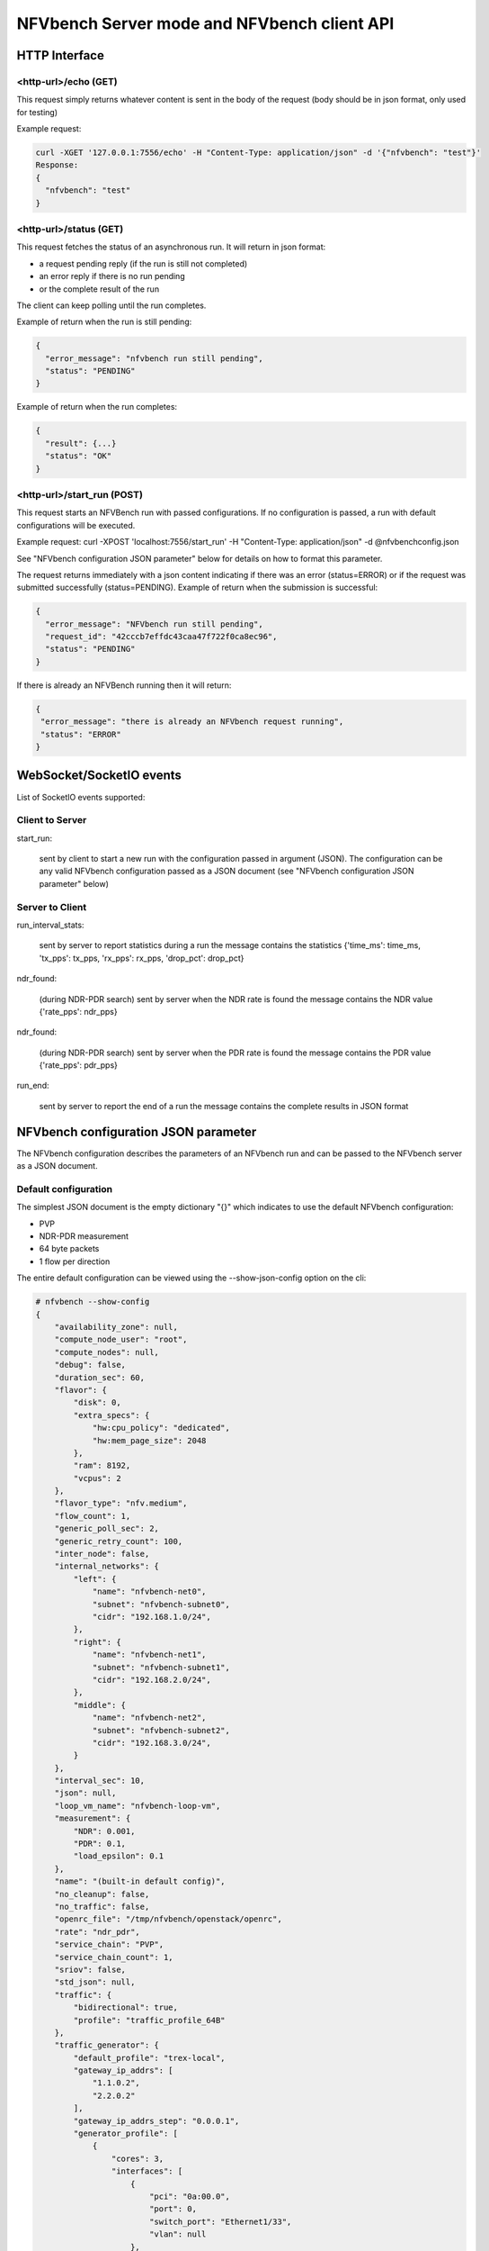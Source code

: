.. This work is licensed under a Creative Commons Attribution 4.0 International License.
.. SPDX-License-Identifier: CC-BY-4.0
.. (c) Cisco Systems, Inc

NFVbench Server mode and NFVbench client API
============================================


HTTP Interface
--------------

<http-url>/echo (GET)
^^^^^^^^^^^^^^^^^^^^^

This request simply returns whatever content is sent in the body of the request (body should be in json format, only used for testing)

Example request:

.. code-block:: bash

    curl -XGET '127.0.0.1:7556/echo' -H "Content-Type: application/json" -d '{"nfvbench": "test"}'
    Response:
    {
      "nfvbench": "test"
    }


<http-url>/status (GET)
^^^^^^^^^^^^^^^^^^^^^^^

This request fetches the status of an asynchronous run. It will return in json format:

- a request pending reply (if the run is still not completed)
- an error reply if there is no run pending
- or the complete result of the run

The client can keep polling until the run completes.

Example of return when the run is still pending:

.. code-block:: bash

    {
      "error_message": "nfvbench run still pending",
      "status": "PENDING"
    }

Example of return when the run completes:

.. code-block:: bash

    {
      "result": {...}
      "status": "OK"
    }


<http-url>/start_run (POST)
^^^^^^^^^^^^^^^^^^^^^^^^^^^

This request starts an NFVBench run with passed configurations. If no configuration is passed, a run with default configurations will be executed.

Example request: curl -XPOST 'localhost:7556/start_run' -H "Content-Type: application/json" -d @nfvbenchconfig.json

See "NFVbench configuration JSON parameter" below for details on how to format this parameter.

The request returns immediately with a json content indicating if there was an error (status=ERROR) or if the request was submitted successfully (status=PENDING).
Example of return when the submission is successful:

.. code-block:: bash

    {
      "error_message": "NFVbench run still pending",
      "request_id": "42cccb7effdc43caa47f722f0ca8ec96",
      "status": "PENDING"
    }

If there is already an NFVBench running then it will return:

.. code-block:: bash

    {
     "error_message": "there is already an NFVbench request running",
     "status": "ERROR"
    }

WebSocket/SocketIO events
-------------------------

List of SocketIO events supported:

Client to Server
^^^^^^^^^^^^^^^^

start_run:

    sent by client to start a new run with the configuration passed in argument (JSON).
    The configuration can be any valid NFVbench configuration passed as a JSON document (see "NFVbench configuration JSON parameter" below)

Server to Client
^^^^^^^^^^^^^^^^

run_interval_stats:

    sent by server to report statistics during a run
    the message contains the statistics {'time_ms': time_ms, 'tx_pps': tx_pps, 'rx_pps': rx_pps, 'drop_pct': drop_pct}

ndr_found:

    (during NDR-PDR search)
    sent by server when the NDR rate is found
    the message contains the NDR value {'rate_pps': ndr_pps}

ndr_found:

    (during NDR-PDR search)
    sent by server when the PDR rate is found
    the message contains the PDR value {'rate_pps': pdr_pps}


run_end:

    sent by server to report the end of a run
    the message contains the complete results in JSON format

NFVbench configuration JSON parameter
-------------------------------------
The NFVbench configuration describes the parameters of an NFVbench run and can be passed to the NFVbench server as a JSON document.

Default configuration
^^^^^^^^^^^^^^^^^^^^^

The simplest JSON document is the empty dictionary "{}" which indicates to use the default NFVbench configuration:

- PVP
- NDR-PDR measurement
- 64 byte packets
- 1 flow per direction

The entire default configuration can be viewed using the --show-json-config option on the cli:

.. code-block:: bash

    # nfvbench --show-config
    {
        "availability_zone": null,
        "compute_node_user": "root",
        "compute_nodes": null,
        "debug": false,
        "duration_sec": 60,
        "flavor": {
            "disk": 0,
            "extra_specs": {
                "hw:cpu_policy": "dedicated",
                "hw:mem_page_size": 2048
            },
            "ram": 8192,
            "vcpus": 2
        },
        "flavor_type": "nfv.medium",
        "flow_count": 1,
        "generic_poll_sec": 2,
        "generic_retry_count": 100,
        "inter_node": false,
        "internal_networks": {
            "left": {
                "name": "nfvbench-net0",
                "subnet": "nfvbench-subnet0",
                "cidr": "192.168.1.0/24",
            },
            "right": {
                "name": "nfvbench-net1",
                "subnet": "nfvbench-subnet1",
                "cidr": "192.168.2.0/24",
            },
            "middle": {
                "name": "nfvbench-net2",
                "subnet": "nfvbench-subnet2",
                "cidr": "192.168.3.0/24",
            }
        },
        "interval_sec": 10,
        "json": null,
        "loop_vm_name": "nfvbench-loop-vm",
        "measurement": {
            "NDR": 0.001,
            "PDR": 0.1,
            "load_epsilon": 0.1
        },
        "name": "(built-in default config)",
        "no_cleanup": false,
        "no_traffic": false,
        "openrc_file": "/tmp/nfvbench/openstack/openrc",
        "rate": "ndr_pdr",
        "service_chain": "PVP",
        "service_chain_count": 1,
        "sriov": false,
        "std_json": null,
        "traffic": {
            "bidirectional": true,
            "profile": "traffic_profile_64B"
        },
        "traffic_generator": {
            "default_profile": "trex-local",
            "gateway_ip_addrs": [
                "1.1.0.2",
                "2.2.0.2"
            ],
            "gateway_ip_addrs_step": "0.0.0.1",
            "generator_profile": [
                {
                    "cores": 3,
                    "interfaces": [
                        {
                            "pci": "0a:00.0",
                            "port": 0,
                            "switch_port": "Ethernet1/33",
                            "vlan": null
                        },
                        {
                            "pci": "0a:00.1",
                            "port": 1,
                            "switch_port": "Ethernet1/34",
                            "vlan": null
                        }
                    ],
                    "intf_speed": null,
                    "ip": "127.0.0.1",
                    "name": "trex-local",
                    "tool": "TRex"
                }
            ],
            "host_name": "nfvbench_tg",
            "ip_addrs": [
                "10.0.0.0/8",
                "20.0.0.0/8"
            ],
            "ip_addrs_step": "0.0.0.1",
            "mac_addrs": [
                "00:10:94:00:0A:00",
                "00:11:94:00:0A:00"
            ],
            "step_mac": null,
            "tg_gateway_ip_addrs": [
                "1.1.0.100",
                "2.2.0.100"
            ],
            "tg_gateway_ip_addrs_step": "0.0.0.1"
        },
        "traffic_profile": [
            {
                "l2frame_size": [
                    "64"
                ],
                "name": "traffic_profile_64B"
            },
            {
                "l2frame_size": [
                    "IMIX"
                ],
                "name": "traffic_profile_IMIX"
            },
            {
                "l2frame_size": [
                    "1518"
                ],
                "name": "traffic_profile_1518B"
            },
            {
                "l2frame_size": [
                    "64",
                    "IMIX",
                    "1518"
                ],
                "name": "traffic_profile_3sizes"
            }
        ],
        "unidir_reverse_traffic_pps": 1,
        "vlan_tagging": true,
    }


Common examples of JSON configuration
^^^^^^^^^^^^^^^^^^^^^^^^^^^^^^^^^^^^^

Use the default configuration but use 10000 flows per direction (instead of 1):

.. code-block:: bash

    { "flow_count": 10000 }


Use default confguration but with 10000 flows, "EXT" chain and IMIX packet size:

.. code-block:: bash

    {
       "flow_count": 10000,
       "service_chain": "EXT",
        "traffic": {
            "profile": "traffic_profile_IMIX"
        },
    }

A short run of 5 seconds at a fixed rate of 1Mpps (and everything else same as the default configuration):

.. code-block:: bash

    {
       "duration": 5,
       "rate": "1Mpps"
    }

Example of interaction with the NFVbench server using HTTP and curl
-------------------------------------------------------------------
HTTP requests can be sent directly to the NFVbench server from CLI using curl from any host that can connect to the server (here we run it from the local host).

This is a POST request to start a run using the default NFVbench configuration but with traffic generation disabled ("no_traffic" property is set to true):

.. code-block:: bash

    [root@sjc04-pod3-mgmt ~]# curl -H "Accept: application/json" -H "Content-type: application/json" -X POST -d '{"no_traffic":true}' http://127.0.0.1:7555/start_run
    {
      "error_message": "nfvbench run still pending",
      "status": "PENDING"
    }
    [root@sjc04-pod3-mgmt ~]#

This request will return immediately with status set to "PENDING" if the request was started successfully.

The status can be polled until the run completes. Here the poll returns a "PENDING" status, indicating the run is still not completed:

.. code-block:: bash

    [root@sjc04-pod3-mgmt ~]# curl -G http://127.0.0.1:7555/status
    {
      "error_message": "nfvbench run still pending",
      "status": "PENDING"
    }
    [root@sjc04-pod3-mgmt ~]#

Finally, the status request returns a "OK" status along with the full results (truncated here):

.. code-block:: bash

    [root@sjc04-pod3-mgmt ~]# curl -G http://127.0.0.1:7555/status
    {
      "result": {
        "benchmarks": {
          "network": {
            "service_chain": {
              "PVP": {
                "result": {
                  "bidirectional": true,
                  "compute_nodes": {
                    "nova:sjc04-pod3-compute-4": {
                      "bios_settings": {
                        "Adjacent Cache Line Prefetcher": "Disabled",
                        "All Onboard LOM Ports": "Enabled",
                        "All PCIe Slots OptionROM": "Enabled",
                        "Altitude": "300 M",
    ...

        "date": "2017-03-31 22:15:41",
        "nfvbench_version": "0.3.5",
        "openstack_spec": {
          "encaps": "VxLAN",
          "vswitch": "VTS"
        }
      },
      "status": "OK"
    }
    [root@sjc04-pod3-mgmt ~]#



Example of interaction with the NFVbench server using a python CLI app (nfvbench_client)
----------------------------------------------------------------------------------------
The module client/client.py contains an example of python class that can be used to control the NFVbench server from a python app using HTTP or WebSocket/SocketIO.

The module client/nfvbench_client.py has a simple main application to control the NFVbench server from CLI.
The "nfvbench_client" wrapper script can be used to invoke the client front end (this wrapper is pre-installed in the NFVbench container)

Example of invocation of the nfvbench_client front end, from the host (assume the name of the NFVbench container is "nfvbench"),
use the default NFVbench configuration but do not generate traffic (no_traffic property set to true, the full json result is truncated here):

.. code-block:: bash

    [root@sjc04-pod3-mgmt ~]# docker exec -it nfvbench nfvbench_client -c '{"no_traffic":true}' http://127.0.0.1:7555
    {u'status': u'PENDING', u'error_message': u'nfvbench run still pending'}
    {u'status': u'PENDING', u'error_message': u'nfvbench run still pending'}
    {u'status': u'PENDING', u'error_message': u'nfvbench run still pending'}

    {u'status': u'OK', u'result': {u'date': u'2017-03-31 22:04:59', u'nfvbench_version': u'0.3.5',
     u'config': {u'compute_nodes': None, u'compute_node_user': u'root', u'traffic_generator': {u'tg_gateway_ip_addrs': [u'1.1.0.100', u'2.2.0.100'], u'ip_addrs_step': u'0.0.0.1',
     u'step_mac': None, u'generator_profile': [{u'intf_speed': u'', u'interfaces': [{u'pci': u'0a:00.0', u'port': 0, u'vlan': 1998, u'switch_port': None},

    ...

    [root@sjc04-pod3-mgmt ~]#

The http interface is used unless --use-socketio is defined.

Example of invocation using Websocket/SocketIO, execute NFVbench using the default configuration but with a duration of 5 seconds and a fixed rate run of 5kpps.

.. code-block:: bash

    [root@sjc04-pod3-mgmt ~]# docker exec -it nfvbench nfvbench_client -c '{"duration":5,"rate":"5kpps"}' --use-socketio  http://127.0.0.1:7555 >results.json

